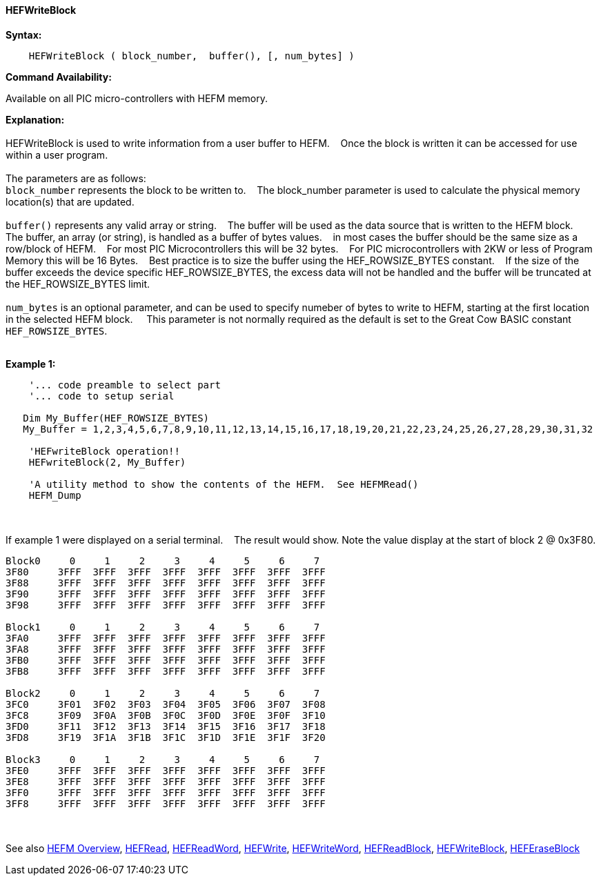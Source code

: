 ==== HEFWriteBlock


*Syntax:*
[subs="quotes"]
----
    HEFWriteBlock ( block_number,  buffer(), [, num_bytes] )
----
*Command Availability:*

Available on all PIC micro-controllers with HEFM memory.

*Explanation:*
{empty} +
{empty} +
HEFWriteBlock is used to write information from a user buffer to HEFM.&#160;&#160;&#160;
Once the block is written  it can be accessed for use within a user program.
{empty} +
{empty} +
The parameters are as follows:
{empty} +
`block_number` represents the block to be written to.&#160;&#160;&#160;
The block_number parameter is used to calculate the physical memory location(s) that are updated.
{empty} +
{empty} +
`buffer()` represents any valid array or string.&#160;&#160;&#160;
The buffer will be used as the data source that is written to the HEFM block.&#160;&#160;&#160;
The buffer, an array (or string), is handled as a buffer of bytes values.&#160;&#160;&#160;
in most cases the buffer should be the same size as a row/block of HEFM.&#160;&#160;&#160;
For most PIC Microcontrollers this will be 32 bytes.&#160;&#160;&#160;
For PIC microcontrollers with 2KW or less of Program Memory this will be 16 Bytes.&#160;&#160;&#160;
Best practice is to size the buffer using the HEF_ROWSIZE_BYTES constant.&#160;&#160;&#160;
If the size of the buffer exceeds the device specific HEF_ROWSIZE_BYTES, the excess data will not be handled and the buffer will be truncated at the HEF_ROWSIZE_BYTES limit.&#160;&#160;&#160;
{empty} +
{empty} +
`num_bytes` is an optional parameter, and can be used to specify numeber of bytes to write to HEFM, starting at the first location in the selected HEFM block. &#160;&#160;&#160;
This parameter is not normally required as the default is set to the Great Cow BASIC constant `HEF_ROWSIZE_BYTES`.
{empty} +
{empty} +

*Example 1:*
----
    '... code preamble to select part
    '... code to setup serial

   Dim My_Buffer(HEF_ROWSIZE_BYTES)
   My_Buffer = 1,2,3,4,5,6,7,8,9,10,11,12,13,14,15,16,17,18,19,20,21,22,23,24,25,26,27,28,29,30,31,32

    'HEFwriteBlock operation!!
    HEFwriteBlock(2, My_Buffer)

    'A utility method to show the contents of the HEFM.  See HEFMRead()
    HEFM_Dump
----

{empty} +
{empty} +
If example 1 were displayed on a serial terminal.&#160;&#160;&#160;
The result would show. Note the value display at the start of block 2 @ 0x3F80.
----
Block0     0     1     2     3     4     5     6     7
3F80     3FFF  3FFF  3FFF  3FFF  3FFF  3FFF  3FFF  3FFF  
3F88     3FFF  3FFF  3FFF  3FFF  3FFF  3FFF  3FFF  3FFF  
3F90     3FFF  3FFF  3FFF  3FFF  3FFF  3FFF  3FFF  3FFF  
3F98     3FFF  3FFF  3FFF  3FFF  3FFF  3FFF  3FFF  3FFF  

Block1     0     1     2     3     4     5     6     7
3FA0     3FFF  3FFF  3FFF  3FFF  3FFF  3FFF  3FFF  3FFF  
3FA8     3FFF  3FFF  3FFF  3FFF  3FFF  3FFF  3FFF  3FFF  
3FB0     3FFF  3FFF  3FFF  3FFF  3FFF  3FFF  3FFF  3FFF  
3FB8     3FFF  3FFF  3FFF  3FFF  3FFF  3FFF  3FFF  3FFF  

Block2     0     1     2     3     4     5     6     7
3FC0     3F01  3F02  3F03  3F04  3F05  3F06  3F07  3F08  
3FC8     3F09  3F0A  3F0B  3F0C  3F0D  3F0E  3F0F  3F10  
3FD0     3F11  3F12  3F13  3F14  3F15  3F16  3F17  3F18  
3FD8     3F19  3F1A  3F1B  3F1C  3F1D  3F1E  3F1F  3F20  

Block3     0     1     2     3     4     5     6     7
3FE0     3FFF  3FFF  3FFF  3FFF  3FFF  3FFF  3FFF  3FFF  
3FE8     3FFF  3FFF  3FFF  3FFF  3FFF  3FFF  3FFF  3FFF  
3FF0     3FFF  3FFF  3FFF  3FFF  3FFF  3FFF  3FFF  3FFF  
3FF8     3FFF  3FFF  3FFF  3FFF  3FFF  3FFF  3FFF  3FFF  

----
{empty} +
{empty} +
See also
<<_hefm_overview,HEFM Overview>>,
<<_hefread,HEFRead>>,
<<_hefreadword,HEFReadWord>>,
<<_hefwrite,HEFWrite>>,
<<_hefwriteword,HEFWriteWord>>,
<<_hefreadblock,HEFReadBlock>>,
<<_hefwriteblock,HEFWriteBlock>>,
<<_heferaseblock,HEFEraseBlock>>
